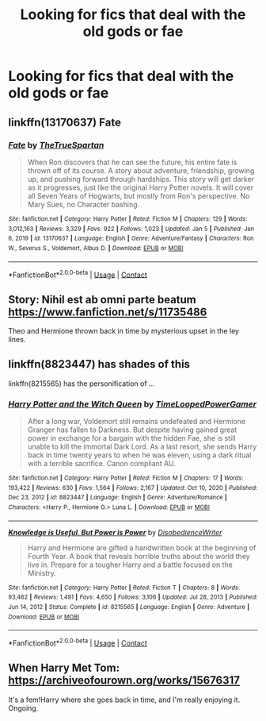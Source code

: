 #+TITLE: Looking for fics that deal with the old gods or fae

* Looking for fics that deal with the old gods or fae
:PROPERTIES:
:Author: TheRealHellequin
:Score: 10
:DateUnix: 1610783304.0
:DateShort: 2021-Jan-16
:FlairText: Request
:END:

** linkffn(13170637) Fate
:PROPERTIES:
:Author: Horse-person-
:Score: 2
:DateUnix: 1610915092.0
:DateShort: 2021-Jan-17
:END:

*** [[https://www.fanfiction.net/s/13170637/1/][*/Fate/*]] by [[https://www.fanfiction.net/u/11323222/TheTrueSpartan][/TheTrueSpartan/]]

#+begin_quote
  When Ron discovers that he can see the future, his entire fate is thrown off of its course. A story about adventure, friendship, growing up, and pushing forward through hardships. This story will get darker as it progresses, just like the original Harry Potter novels. It will cover all Seven Years of Hogwarts, but mostly from Ron's perspective. No Mary Sues, no Character bashing.
#+end_quote

^{/Site/:} ^{fanfiction.net} ^{*|*} ^{/Category/:} ^{Harry} ^{Potter} ^{*|*} ^{/Rated/:} ^{Fiction} ^{M} ^{*|*} ^{/Chapters/:} ^{129} ^{*|*} ^{/Words/:} ^{3,012,163} ^{*|*} ^{/Reviews/:} ^{3,329} ^{*|*} ^{/Favs/:} ^{922} ^{*|*} ^{/Follows/:} ^{1,023} ^{*|*} ^{/Updated/:} ^{Jan} ^{5} ^{*|*} ^{/Published/:} ^{Jan} ^{6,} ^{2019} ^{*|*} ^{/id/:} ^{13170637} ^{*|*} ^{/Language/:} ^{English} ^{*|*} ^{/Genre/:} ^{Adventure/Fantasy} ^{*|*} ^{/Characters/:} ^{Ron} ^{W.,} ^{Severus} ^{S.,} ^{Voldemort,} ^{Albus} ^{D.} ^{*|*} ^{/Download/:} ^{[[http://www.ff2ebook.com/old/ffn-bot/index.php?id=13170637&source=ff&filetype=epub][EPUB]]} ^{or} ^{[[http://www.ff2ebook.com/old/ffn-bot/index.php?id=13170637&source=ff&filetype=mobi][MOBI]]}

--------------

*FanfictionBot*^{2.0.0-beta} | [[https://github.com/FanfictionBot/reddit-ffn-bot/wiki/Usage][Usage]] | [[https://www.reddit.com/message/compose?to=tusing][Contact]]
:PROPERTIES:
:Author: FanfictionBot
:Score: 3
:DateUnix: 1610915115.0
:DateShort: 2021-Jan-17
:END:


** Story: Nihil est ab omni parte beatum [[https://www.fanfiction.net/s/11735486]]

Theo and Hermione thrown back in time by mysterious upset in the ley lines.
:PROPERTIES:
:Author: omnenomnom
:Score: 1
:DateUnix: 1610934831.0
:DateShort: 2021-Jan-18
:END:


** linkffn(8823447) has shades of this

linkffn(8215565) has the personification of ...
:PROPERTIES:
:Author: adgnatum
:Score: 1
:DateUnix: 1610785820.0
:DateShort: 2021-Jan-16
:END:

*** [[https://www.fanfiction.net/s/8823447/1/][*/Harry Potter and the Witch Queen/*]] by [[https://www.fanfiction.net/u/4223774/TimeLoopedPowerGamer][/TimeLoopedPowerGamer/]]

#+begin_quote
  After a long war, Voldemort still remains undefeated and Hermione Granger has fallen to Darkness. But despite having gained great power in exchange for a bargain with the hidden Fae, she is still unable to kill the immortal Dark Lord. As a last resort, she sends Harry back in time twenty years to when he was eleven, using a dark ritual with a terrible sacrifice. Canon compliant AU.
#+end_quote

^{/Site/:} ^{fanfiction.net} ^{*|*} ^{/Category/:} ^{Harry} ^{Potter} ^{*|*} ^{/Rated/:} ^{Fiction} ^{M} ^{*|*} ^{/Chapters/:} ^{17} ^{*|*} ^{/Words/:} ^{193,422} ^{*|*} ^{/Reviews/:} ^{630} ^{*|*} ^{/Favs/:} ^{1,564} ^{*|*} ^{/Follows/:} ^{2,167} ^{*|*} ^{/Updated/:} ^{Oct} ^{10,} ^{2020} ^{*|*} ^{/Published/:} ^{Dec} ^{23,} ^{2012} ^{*|*} ^{/id/:} ^{8823447} ^{*|*} ^{/Language/:} ^{English} ^{*|*} ^{/Genre/:} ^{Adventure/Romance} ^{*|*} ^{/Characters/:} ^{<Harry} ^{P.,} ^{Hermione} ^{G.>} ^{Luna} ^{L.} ^{*|*} ^{/Download/:} ^{[[http://www.ff2ebook.com/old/ffn-bot/index.php?id=8823447&source=ff&filetype=epub][EPUB]]} ^{or} ^{[[http://www.ff2ebook.com/old/ffn-bot/index.php?id=8823447&source=ff&filetype=mobi][MOBI]]}

--------------

[[https://www.fanfiction.net/s/8215565/1/][*/Knowledge is Useful, But Power is Power/*]] by [[https://www.fanfiction.net/u/1228238/DisobedienceWriter][/DisobedienceWriter/]]

#+begin_quote
  Harry and Hermione are gifted a handwritten book at the beginning of Fourth Year. A book that reveals horrible truths about the world they live in. Prepare for a tougher Harry and a battle focused on the Ministry.
#+end_quote

^{/Site/:} ^{fanfiction.net} ^{*|*} ^{/Category/:} ^{Harry} ^{Potter} ^{*|*} ^{/Rated/:} ^{Fiction} ^{T} ^{*|*} ^{/Chapters/:} ^{8} ^{*|*} ^{/Words/:} ^{93,462} ^{*|*} ^{/Reviews/:} ^{1,491} ^{*|*} ^{/Favs/:} ^{4,650} ^{*|*} ^{/Follows/:} ^{3,106} ^{*|*} ^{/Updated/:} ^{Jul} ^{28,} ^{2013} ^{*|*} ^{/Published/:} ^{Jun} ^{14,} ^{2012} ^{*|*} ^{/Status/:} ^{Complete} ^{*|*} ^{/id/:} ^{8215565} ^{*|*} ^{/Language/:} ^{English} ^{*|*} ^{/Genre/:} ^{Adventure} ^{*|*} ^{/Download/:} ^{[[http://www.ff2ebook.com/old/ffn-bot/index.php?id=8215565&source=ff&filetype=epub][EPUB]]} ^{or} ^{[[http://www.ff2ebook.com/old/ffn-bot/index.php?id=8215565&source=ff&filetype=mobi][MOBI]]}

--------------

*FanfictionBot*^{2.0.0-beta} | [[https://github.com/FanfictionBot/reddit-ffn-bot/wiki/Usage][Usage]] | [[https://www.reddit.com/message/compose?to=tusing][Contact]]
:PROPERTIES:
:Author: FanfictionBot
:Score: 2
:DateUnix: 1610785843.0
:DateShort: 2021-Jan-16
:END:


** When Harry Met Tom: [[https://archiveofourown.org/works/15676317]]

It's a fem!Harry where she goes back in time, and I'm really enjoying it. Ongoing.
:PROPERTIES:
:Author: TJ_Rowe
:Score: 1
:DateUnix: 1610805750.0
:DateShort: 2021-Jan-16
:END:
